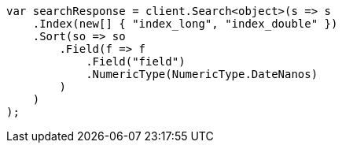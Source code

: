 // search/request/sort.asciidoc:212

////
IMPORTANT NOTE
==============
This file is generated from method Line212 in https://github.com/elastic/elasticsearch-net/tree/master/src/Examples/Examples/Search/Request/SortPage.cs#L293-L319.
If you wish to submit a PR to change this example, please change the source method above
and run dotnet run -- asciidoc in the ExamplesGenerator project directory.
////

[source, csharp]
----
var searchResponse = client.Search<object>(s => s
    .Index(new[] { "index_long", "index_double" })
    .Sort(so => so
        .Field(f => f
            .Field("field")
            .NumericType(NumericType.DateNanos)
        )
    )
);
----
